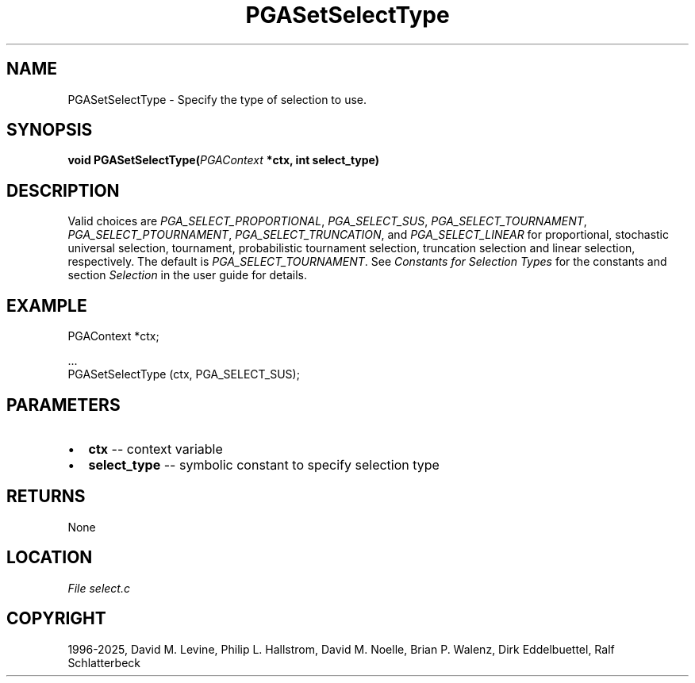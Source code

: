 .\" Man page generated from reStructuredText.
.
.
.nr rst2man-indent-level 0
.
.de1 rstReportMargin
\\$1 \\n[an-margin]
level \\n[rst2man-indent-level]
level margin: \\n[rst2man-indent\\n[rst2man-indent-level]]
-
\\n[rst2man-indent0]
\\n[rst2man-indent1]
\\n[rst2man-indent2]
..
.de1 INDENT
.\" .rstReportMargin pre:
. RS \\$1
. nr rst2man-indent\\n[rst2man-indent-level] \\n[an-margin]
. nr rst2man-indent-level +1
.\" .rstReportMargin post:
..
.de UNINDENT
. RE
.\" indent \\n[an-margin]
.\" old: \\n[rst2man-indent\\n[rst2man-indent-level]]
.nr rst2man-indent-level -1
.\" new: \\n[rst2man-indent\\n[rst2man-indent-level]]
.in \\n[rst2man-indent\\n[rst2man-indent-level]]u
..
.TH "PGASetSelectType" "3" "2025-04-19" "" "PGAPack"
.SH NAME
PGASetSelectType \- Specify the type of selection to use. 
.SH SYNOPSIS
.B void PGASetSelectType(\fI\%PGAContext\fP *ctx, int select_type) 
.sp
.SH DESCRIPTION
.sp
Valid choices are \fI\%PGA_SELECT_PROPORTIONAL\fP,
\fI\%PGA_SELECT_SUS\fP, \fI\%PGA_SELECT_TOURNAMENT\fP,
\fI\%PGA_SELECT_PTOURNAMENT\fP, \fI\%PGA_SELECT_TRUNCATION\fP,
and \fI\%PGA_SELECT_LINEAR\fP for proportional, stochastic
universal selection, tournament, probabilistic tournament selection,
truncation selection and linear selection, respectively.  The
default is \fI\%PGA_SELECT_TOURNAMENT\fP\&. See
\fI\%Constants for Selection Types\fP for the constants and section
\fI\%Selection\fP in the user guide for details.
.SH EXAMPLE
.sp
.EX
PGAContext *ctx;

\&...
PGASetSelectType (ctx, PGA_SELECT_SUS);
.EE

 
.SH PARAMETERS
.IP \(bu 2
\fBctx\fP \-\- context variable 
.IP \(bu 2
\fBselect_type\fP \-\- symbolic constant to specify selection type 
.SH RETURNS
None
.SH LOCATION
\fI\%File select.c\fP
.SH COPYRIGHT
1996-2025, David M. Levine, Philip L. Hallstrom, David M. Noelle, Brian P. Walenz, Dirk Eddelbuettel, Ralf Schlatterbeck
.\" Generated by docutils manpage writer.
.
